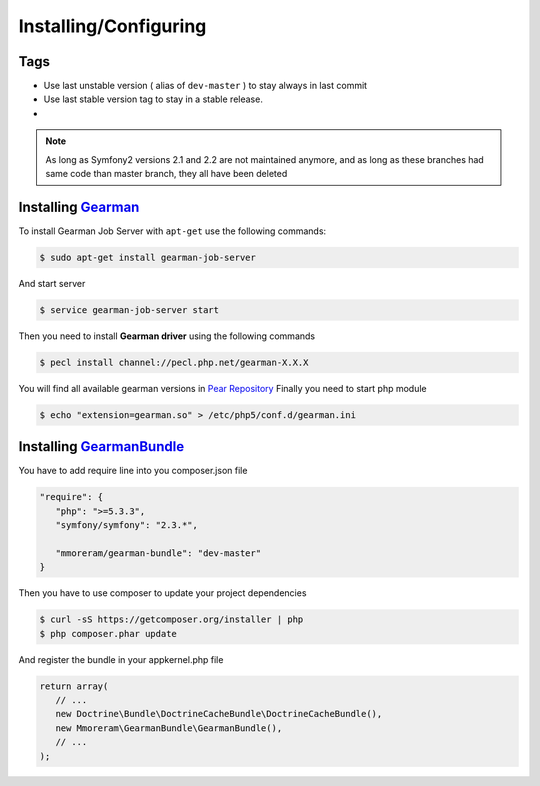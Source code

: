 Installing/Configuring
======================

Tags
~~~~

-  Use last unstable version ( alias of ``dev-master`` ) to stay always
   in last commit
-  Use last stable version tag to stay in a stable release.
-  |LatestUnstableVersion| |LatestStableVersion|

.. note:: As long as Symfony2 versions 2.1 and 2.2 are not maintained anymore,
          and as long as these branches had same code than master branch, they
          all have been deleted

Installing `Gearman`_
~~~~~~~~~~~~~~~~~~~~~

To install Gearman Job Server with ``apt-get`` use the following
commands:

.. code-block:: bash

    $ sudo apt-get install gearman-job-server

And start server

.. code-block:: bash

    $ service gearman-job-server start

Then you need to install **Gearman driver** using the following commands

.. code-block:: bash

    $ pecl install channel://pecl.php.net/gearman-X.X.X

You will find all available gearman versions in `Pear Repository`_
Finally you need to start php module

.. code-block:: bash

    $ echo "extension=gearman.so" > /etc/php5/conf.d/gearman.ini

Installing `GearmanBundle`_
~~~~~~~~~~~~~~~~~~~~~~~~~~~

You have to add require line into you composer.json file

.. code-block:: yml

    "require": {
       "php": ">=5.3.3",
       "symfony/symfony": "2.3.*",

       "mmoreram/gearman-bundle": "dev-master"
    }

Then you have to use composer to update your project dependencies

.. code-block:: bash

    $ curl -sS https://getcomposer.org/installer | php
    $ php composer.phar update

And register the bundle in your appkernel.php file

.. code-block:: php

    return array(
       // ...
       new Doctrine\Bundle\DoctrineCacheBundle\DoctrineCacheBundle(),
       new Mmoreram\GearmanBundle\GearmanBundle(),
       // ...
    );

.. _Gearman: http://gearman.org
.. _Pear Repository: http://pecl.php.net/package/gearman
.. _GearmanBundle: https://github.com/mmoreram/GearmanBundle

.. |LatestUnstableVersion| image:: https://poser.pugx.org/mmoreram/gearman-bundle/v/unstable.png
   :target: https://packagist.org/packages/mmoreram/gearman-bundle
.. |LatestStableVersion| image:: https://poser.pugx.org/mmoreram/gearman-bundle/v/stable.png
   :target: https://packagist.org/packages/mmoreram/gearman-bundle
